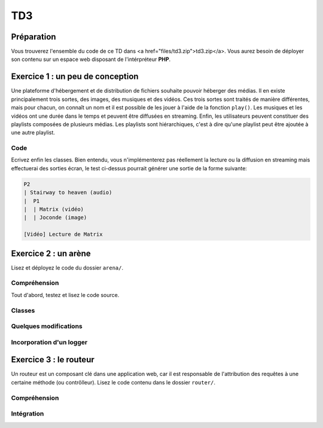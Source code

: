 TD3
===

Préparation
-----------

Vous trouverez l'ensemble du code de ce TD dans <a href="files/td3.zip">td3.zip</a>.
Vous aurez besoin de déployer son contenu sur un espace web disposant de l'intérpréteur
**PHP**. 

Exercice 1 : un peu de conception
--------------------------------

Une plateforme d'hébergement et de distribution de fichiers souhaite pouvoir héberger
des médias. Il en existe principalement trois sortes, des images, des musiques et des vidéos.
Ces trois sortes sont traités de manière différentes, mais pour chacun, on connaît un nom et il est
possible de les jouer à l'aide de la fonction ``play()``.
Les musiques et les vidéos ont une durée dans le temps et peuvent être diffusées en streaming.
Enfin, les utilisateurs peuvent constituer des playlists composées de plusieurs médias.
Les playlists sont hiérarchiques, c'est à dire qu'une playlist peut être ajoutée à une autre playlist.

.. step::
    Conception
    ~~~~~~~~~~

    Dessinez un schéma d'architecture de classes qui pourrait être utilisée ici

.. step::
    Lecture du test
    Lisez le code suivant, vous devrez alors écrire les classes correspondantes afin de le faire fonctionnel tel quel::

        <?php

        // Création d'une vidéo "Matrix"
        $matrix = new Video('Matrix');
        // Création d'une photo "Joconde"
        $joconde = new Photo('Joconde');
        // Création d'une musique "Stairway to heaven"
        $stairway = new Music('Stairway to heaven');
        // Création d'une playlist "P1"
        $p1 = new Playlist;
        // Ajout de "Matrix" à "P1"
        $p1->add($matrix);
        // Ajout de "Joconde" à "P1"
        $p1->add($joconde);
        // Création d'une playlist "P2"
        $p2 = new Playlist;
        // Ajout de "Stairway to heaven" à "P2"
        $p2->add($stairway);
        // Ajout de "P1" à "P2"
        $p2->add($p1);
        // Affichage de P2
        echo $p2;
        // Lecture de matrix
        $matrix->play();

.. step::

Code
~~~~

Ecrivez enfin les classes. Bien entendu, vous n'implémenterez pas réellement la lecture ou
la diffusion en streaming mais effectuerai des sorties écran, le test ci-dessus pourrait générer
une sortie de la forme suivante:

.. code-block:: text

    P2
    | Stairway to heaven (audio)
    |  P1
    |  | Matrix (vidéo)
    |  | Joconde (image)

    [Vidéo] Lecture de Matrix

Exercice 2 : un arène
---------------------

Lisez et déployez le code du dossier ``arena/``.

Compréhension
~~~~~~~~~~~~~

Tout d'abord, testez et lisez le code source.

.. step::
    **#~. Persistence**

    Comment les données du combat sont t-elles persistées d'une requête sur l'autre ?
    Quels sont les avantages/défauts de cette technique ?

.. step::
    **#~. Opérateur ?:**

    Remarquez l'utilisation de l'opérateur ``?:``, à quoi sert t-il ?

.. step::
    **#~. Chargement des classes**

    Remarquez que les fichiers des classes (comme ``Arena\Creature\Elf.php``)
    ne sont jamais inclus nulle part explicitement.
    En lisant le code et en regardant notamment la documentation de 
    `spl_autoload_register <http://fr2.php.net/manual/fr/function.spl-autoload-register.php>`_,
    découvrez comment l'inclusion est faite.

    Ce système permet de bénéficier d'une grande souplesse lors de l'écriture de code 
    et d'éviter beaucoup de problèmes tout en bénéficiant d'une inclusion "fainéante", c'est
    à dire uniquement des classes utilisées dans l'application.

Classes
~~~~~~~

.. step::
    A partir du code source, dessinez un diagramme de classes représentant l'architecture utilisée.

Quelques modifications
~~~~~~~~~~~~~~~~~~~~~~

.. step::
    **#~. Ajout de la description des attaques**

    Ajouter une description aux attaques à l'aide d'une méthode ``getDescription()`` que
    vous surchargerez dans chaque classe. La description devra être visible à coté des
    actions réalisables.

.. step::
    **#~. Ajout d'une créature**

    En vous inspirant des créatures déjà existantes, ajoutez une créature ``Vampire``
    disposant des attaques ``Tackle`` et ``Vampirism``.

    Pour tester, vous pourrez alors changer l'initialisation du combat (cf ``createFight``
    dans ``controller.php``) pour remplacer un des combattant par un vampire.

.. step::
    **#~. Ajout des «PP»**

    Remarquez que, pour l'instant, il n'est pas très intéréssant d'instancier les attaques. Vous
    allez maintenant implémenter les «PP», ou Points de Pouvoir. Chaque attaque dispose d'un certain
    nombre dont vous déciderez la quantité, et à chaque utilisation, ce nombre sera diminué. Lorsque
    cette quantité atteindra zéro, il ne sera plus possible d'effectuer l'attaque.

Incorporation d'un logger
~~~~~~~~~~~~~~~~~~~~~~~~

.. step::
    Comme vous pourrez l'observer, les attaques sont actuellement muettes, nous aimerions pouvoir
    logger ce qu'elles font afin d'afficher un message explicitant ce qui s'est passé. Pour cela, modifiez
    le code de ``Fight`` pour qu'il puisse accepter un logger comme cela::

        <?php

        $logger = new MemoryLogger;
        $fight->setLogger($logger);

    Par la suite, chaque attaque pourra retourner une chaîne décrivant le mouvement (vous êtes libres
    d'ajouter quelques règles) qui sera loggée par le fighter. Modifier alors la page en utilisant la 
    méthode ``getEntries()`` sur le logger pour afficher l'ensemble des actions effectuées.

    Attention, votre logger ne doit pas être sérialisé ! Il faudra pour cela utiliser la méthode magique
    `__sleep() <http://php.net/__sleep>`_ de **PHP**

Exercice 3 : le routeur
-----------------------

Un routeur est un composant clé dans une application web, car il est responsable de l'attribution
des requêtes à une certaine méthode (ou contrôlleur). Lisez le code contenu dans le dossier ``router/``.

Compréhension
~~~~~~~~~~~~~

.. step::
    **#~. PATH_INFO**

    A l'aide de la page de documentation de la variable `$_SERVER <http://php.net/_SERVER>`_,
    comprenez ce qu'est le ``PATH_INFO`` et comment il fonctionne.

.. step::
    **#~. Arguments**

    A quoi sert le ``\`` devant ``\Closure`` ? Indice : enlevez le et observez les
    erreurs.

.. step::
    **#~. extract**
       
    Observez de plus près la méthode ``render()``, à quoi sert la méthode ``extract()`` ?

.. step::
    **#~. call_user_func_array**
        
    Souvenez vous du premier TD et de la méthode ``call_user_func_array()``, qui est utilisée ici,
    consultez éventuellement la documentation à nouveau pour en comprendre le fonctionnement.

Intégration
~~~~~~~~~~~

.. step::
    Créez un nouveau dossier en copiant ``arena/`` et incluez y le routeur pour effectuer les
    actions au lieu d'utiliser les paramètres ``GET``.

    *Note: il ne vous est pas demandé d'utiliser des templates, mais uniquement de mettre en place
    le routeur dans le code de l'exercice précédent, cette intégration peut en fait être réalisée en quelques
    minutes.*
